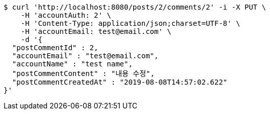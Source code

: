 [source,bash]
----
$ curl 'http://localhost:8080/posts/2/comments/2' -i -X PUT \
    -H 'accountAuth: 2' \
    -H 'Content-Type: application/json;charset=UTF-8' \
    -H 'accountEmail: test@email.com' \
    -d '{
  "postCommentId" : 2,
  "accountEmail" : "test@email.com",
  "accountName" : "test name",
  "postCommentContent" : "내용 수정",
  "postCommentCreatedAt" : "2019-08-08T14:57:02.622"
}'
----